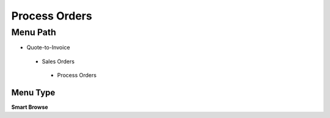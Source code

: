 
.. _functional-guide/menu/processorders:

==============
Process Orders
==============


Menu Path
=========


* Quote-to-Invoice

 * Sales Orders

  * Process Orders

Menu Type
---------
\ **Smart Browse**\ 

